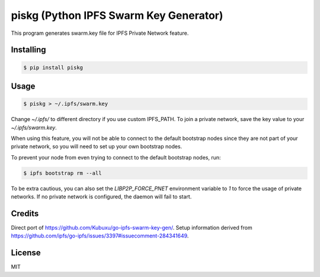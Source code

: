 piskg (Python IPFS Swarm Key Generator)
=======================================

This program generates swarm.key file for IPFS Private Network feature.


Installing
----------

.. code-block:: bash

      $ pip install piskg


Usage
-----

.. code-block:: bash

      $ piskg > ~/.ipfs/swarm.key


Change `~/.ipfs/` to different directory if you use custom IPFS_PATH. To join a private network, save the key value to your `~/.ipfs/swarm.key`.

When using this feature, you will not be able to connect to the default bootstrap nodes since they are not part of your private network, so you will need to set up your own bootstrap nodes.

To prevent your node from even trying to connect to the default bootstrap nodes, run:

.. code-block:: bash

      $ ipfs bootstrap rm --all


To be extra cautious, you can also set the `LIBP2P_FORCE_PNET` environment variable to `1` to force the usage of private networks. If no private network is configured, the daemon will fail to start.

Credits
-------

Direct port of https://github.com/Kubuxu/go-ipfs-swarm-key-gen/. Setup information derived from https://github.com/ipfs/go-ipfs/issues/3397#issuecomment-284341649.

License
-------

MIT

